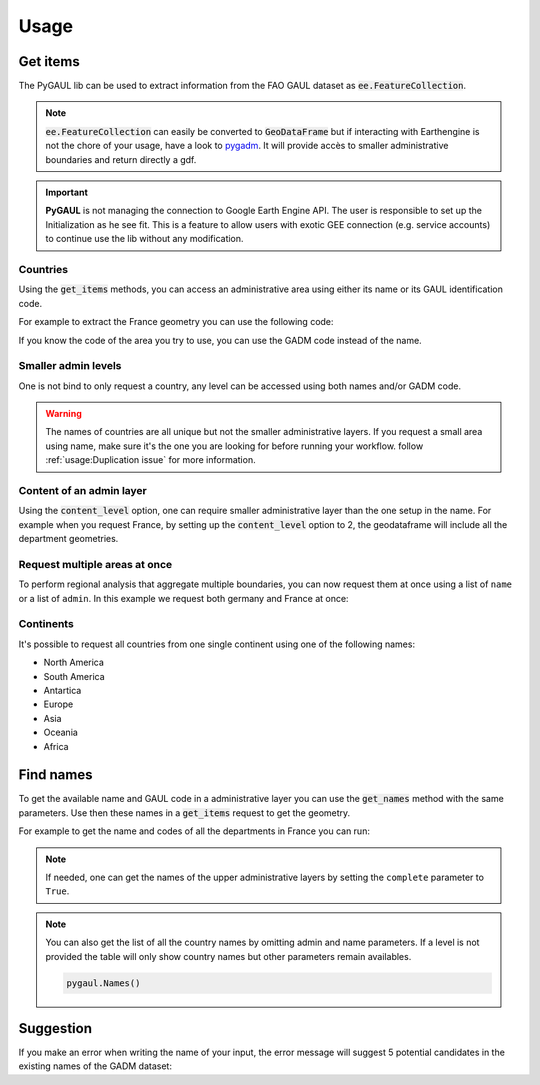 Usage
=====

Get items
---------

The PyGAUL lib can be used to extract information from the FAO GAUL dataset as :code:`ee.FeatureCollection`.

.. note::

    :code:`ee.FeatureCollection` can easily be converted to :code:`GeoDataFrame` but if interacting with Earthengine is not the chore of your usage, have a look to `pygadm <https://github.com/12rambau/pygadm>`__. It will provide accès to smaller administrative boundaries and return directly a gdf.

.. important::

    **PyGAUL** is not managing the connection to Google Earth Engine API. The user is responsible to set up the Initialization as he see fit.
    This is a feature to allow users with exotic GEE connection (e.g. service accounts) to continue use the lib without any modification.

Countries
^^^^^^^^^

Using the :code:`get_items` methods, you can access an administrative area using either its name or its GAUL identification code.

For example to extract the France geometry you can use the following code:

.. jupyter-execute::

    import pygaul
    from geemap import Map
    import ee

    ee.Initialize()

    fc = pygaul.get_items(name="France")

    # display it in a map
    m = Map(zoom=5, center=[46.21, 2.21])
    m.addLayer(fc, {"color": "red"}, "")
    m

If you know the code of the area you try to use, you can use the GADM code instead of the name.

.. jupyter-execute::

    import pygaul
    from geemap import Map
    import ee

    ee.Initialize()

    fc = pygaul.get_items(admin="85")

    # display it in a map
    m = Map(zoom=5, center=[46.21, 2.21])
    m.addLayer(fc, {"color": "red"}, "")
    m

Smaller admin levels
^^^^^^^^^^^^^^^^^^^^

One is not bind to only request a country, any level can be accessed using both names and/or GADM code.

.. jupyter-execute::

    import pygaul
    from geemap import Map
    import ee

    ee.Initialize()

    fc = pygaul.get_items(name="Corse-du-Sud")

    # display it in a map
    m = Map(zoom=8, center=[41.86, 8.97])
    m.addLayer(fc, {"color": "red"}, "")
    m

.. warning::

    The names of countries are all unique but not the smaller administrative layers. If you request a small area using name, make sure it's the one you are looking for before running your workflow. follow :ref:`usage:Duplication issue` for more information.

Content of an admin layer
^^^^^^^^^^^^^^^^^^^^^^^^^

Using the :code:`content_level` option, one can require smaller administrative layer than the one setup in the name. For example when you request France, by setting up the :code:`content_level` option to 2, the geodataframe will include all the department geometries.

.. jupyter-execute::

    import pygaul
    from geemap import Map
    import ee

    ee.Initialize()

    fc = pygaul.get_items(admin="85", content_level=2)

    # display it in a map
    m = Map(zoom=5, center=[46.21, 2.21])
    m.addLayer(fc, {"color": "red"}, "")
    m

Request multiple areas at once
^^^^^^^^^^^^^^^^^^^^^^^^^^^^^^

To perform regional analysis that aggregate multiple boundaries, you can now request them at once using a list of ``name`` or a list of ``admin``. In this example we request both germany and France at once:

.. jupyter-execute::

    import pygaul
    from geemap import Map
    import ee

    ee.Initialize()

    fc = pygaul.get_items(name=["France", "Germany"], content_level=1)

    # display it in a map
    m = Map(zoom=5, center=[48.83, 5.17])
    m.addLayer(fc, {"color": "red"}, "")
    m

Continents
^^^^^^^^^^

It's possible to request all countries from one single continent using one of the following names:

-   North America
-   South America
-   Antartica
-   Europe
-   Asia
-   Oceania
-   Africa

.. jupyter-execute::

    import pygaul
    from geemap import Map
    import ee

    ee.Initialize()

    fc = pygaul.get_items(name="europe")

    # display it in a map
    m = Map(zoom=4, center = [49.38237278700955, 31.464843750000004])
    m.addLayer(fc, {"color": "red"}, "")
    m

Find names
----------

To get the available name and GAUL code in a administrative layer you can use the :code:`get_names` method with the same parameters. Use then these names in a :code:`get_items` request to get the geometry.

For example to get the name and codes of all the departments in France you can run:

.. jupyter-execute::

    import pygaul

    pygaul.Names(admin="85", content_level=2)

.. note::

    If needed, one can get the names of the upper administrative layers by setting the ``complete`` parameter to ``True``.

    .. jupyter-execute::

        import pygaul

        pygaul.Names(admin="1270", content_level=2, complete=True)

.. note::

    You can also get the list of all the country names by omitting admin and name parameters. If a level is not provided the table will only show country names but other parameters remain availables.

    .. code-block:: python

        pygaul.Names()


Suggestion
----------

If you make an error when writing the name of your input, the error message will suggest 5 potential candidates in the existing names of the GADM dataset:


.. jupyter-execute::
    :raises: ValueError

    import pygaul
    import ee

    ee.Initialize()

    fc = pygaul.get_items(name="Franc")

